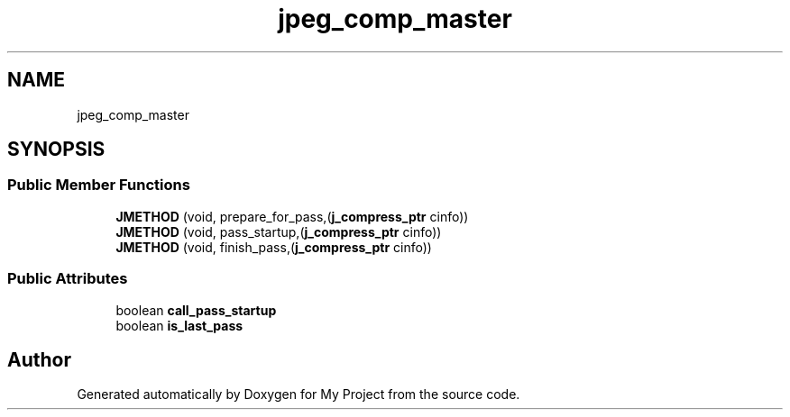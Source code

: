 .TH "jpeg_comp_master" 3 "Wed Feb 1 2023" "Version Version 0.0" "My Project" \" -*- nroff -*-
.ad l
.nh
.SH NAME
jpeg_comp_master
.SH SYNOPSIS
.br
.PP
.SS "Public Member Functions"

.in +1c
.ti -1c
.RI "\fBJMETHOD\fP (void, prepare_for_pass,(\fBj_compress_ptr\fP cinfo))"
.br
.ti -1c
.RI "\fBJMETHOD\fP (void, pass_startup,(\fBj_compress_ptr\fP cinfo))"
.br
.ti -1c
.RI "\fBJMETHOD\fP (void, finish_pass,(\fBj_compress_ptr\fP cinfo))"
.br
.in -1c
.SS "Public Attributes"

.in +1c
.ti -1c
.RI "boolean \fBcall_pass_startup\fP"
.br
.ti -1c
.RI "boolean \fBis_last_pass\fP"
.br
.in -1c

.SH "Author"
.PP 
Generated automatically by Doxygen for My Project from the source code\&.

